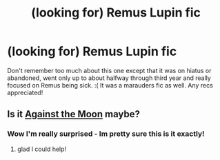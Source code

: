 #+TITLE: (looking for) Remus Lupin fic

* (looking for) Remus Lupin fic
:PROPERTIES:
:Author: jSubbz
:Score: 3
:DateUnix: 1522289812.0
:DateShort: 2018-Mar-29
:FlairText: Request
:END:
Don't remember too much about this one except that it was on hiatus or abandoned, went only up to about halfway through third year and really focused on Remus being sick. :( It was a marauders fic as well. Any recs appreciated!


** Is it [[https://www.fanfiction.net/s/7305052/1/Against-the-Moon][Against the Moon]] maybe?
:PROPERTIES:
:Score: 1
:DateUnix: 1522358334.0
:DateShort: 2018-Mar-30
:END:

*** Wow I'm really surprised - Im pretty sure this is it exactly!
:PROPERTIES:
:Author: jSubbz
:Score: 1
:DateUnix: 1522366504.0
:DateShort: 2018-Mar-30
:END:

**** glad I could help!
:PROPERTIES:
:Score: 1
:DateUnix: 1522370329.0
:DateShort: 2018-Mar-30
:END:
